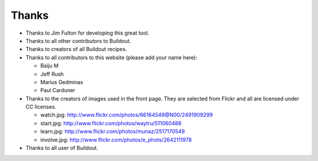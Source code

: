 Thanks
======

- Thanks to Jim Fulton for developing this great tool.

- Thanks to all other contributors to Buildout.

- Thanks to creators of all Buildout recipes.

- Thanks to all contributors to this website (please add your name
  here):

  - Baiju M
  - Jeff Rush
  - Marius Gedminas
  - Paul Carduner

- Thanks to the creators of images used in the front page.  They are
  selected from Flickr and all are licensed under CC licenses.

  - watch.jpg: http://www.flickr.com/photos/66164549@N00/2491909299

  - start.jpg: http://www.flickr.com/photos/waytru/511060488

  - learn.jpg: http://www.flickr.com/photos/munaz/2517170549

  - involve.jpg: http://www.flickr.com/photos/e_phots/2642111978

- Thanks to all user of Buildout. 
